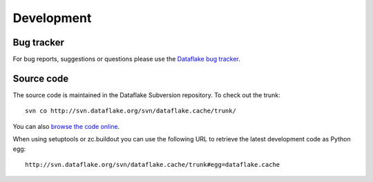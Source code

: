 Development
===========

Bug tracker
-----------
For bug reports, suggestions or questions please use the 
`Dataflake bug tracker <http://www.dataflake.org/tracker/>`_.

Source code
-----------
The source code is maintained in the Dataflake Subversion 
repository. To check out the trunk::

  svn co http://svn.dataflake.org/svn/dataflake.cache/trunk/

You can also `browse the code online
<http://svn.dataflake.org/viewvc/dataflake.cache/>`_.

When using setuptools or zc.buildout you can use the following 
URL to retrieve the latest development code as Python egg::

  http://svn.dataflake.org/svn/dataflake.cache/trunk#egg=dataflake.cache


